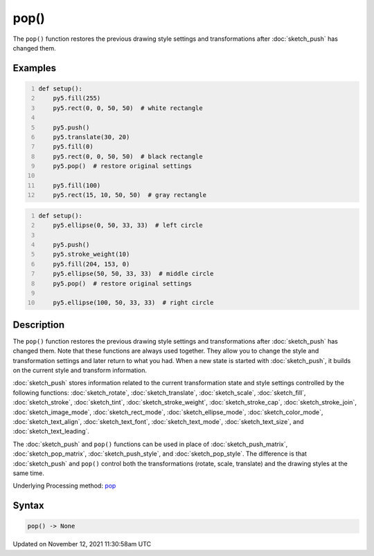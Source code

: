 pop()
=====

The ``pop()`` function restores the previous drawing style settings and transformations after :doc:`sketch_push` has changed them.

Examples
--------

.. raw:: html

    <div class="example-table">

.. raw:: html

    <div class="example-row"><div class="example-cell-image">

.. image:: /images/reference/Sketch_pop_0.png
    :alt: example picture for pop()

.. raw:: html

    </div><div class="example-cell-code">

.. code:: python
    :number-lines:

    def setup():
        py5.fill(255)
        py5.rect(0, 0, 50, 50)  # white rectangle
    
        py5.push()
        py5.translate(30, 20)
        py5.fill(0)
        py5.rect(0, 0, 50, 50)  # black rectangle
        py5.pop()  # restore original settings
    
        py5.fill(100)
        py5.rect(15, 10, 50, 50)  # gray rectangle

.. raw:: html

    </div></div>

.. raw:: html

    <div class="example-row"><div class="example-cell-image">

.. image:: /images/reference/Sketch_pop_1.png
    :alt: example picture for pop()

.. raw:: html

    </div><div class="example-cell-code">

.. code:: python
    :number-lines:

    def setup():
        py5.ellipse(0, 50, 33, 33)  # left circle
    
        py5.push()
        py5.stroke_weight(10)
        py5.fill(204, 153, 0)
        py5.ellipse(50, 50, 33, 33)  # middle circle
        py5.pop()  # restore original settings
    
        py5.ellipse(100, 50, 33, 33)  # right circle

.. raw:: html

    </div></div>

.. raw:: html

    </div>

Description
-----------

The ``pop()`` function restores the previous drawing style settings and transformations after :doc:`sketch_push` has changed them. Note that these functions are always used together. They allow you to change the style and transformation settings and later return to what you had. When a new state is started with :doc:`sketch_push`, it builds on the current style and transform information.

:doc:`sketch_push` stores information related to the current transformation state and style settings controlled by the following functions: :doc:`sketch_rotate`, :doc:`sketch_translate`, :doc:`sketch_scale`, :doc:`sketch_fill`, :doc:`sketch_stroke`, :doc:`sketch_tint`, :doc:`sketch_stroke_weight`, :doc:`sketch_stroke_cap`, :doc:`sketch_stroke_join`, :doc:`sketch_image_mode`, :doc:`sketch_rect_mode`, :doc:`sketch_ellipse_mode`, :doc:`sketch_color_mode`, :doc:`sketch_text_align`, :doc:`sketch_text_font`, :doc:`sketch_text_mode`, :doc:`sketch_text_size`, and :doc:`sketch_text_leading`.

The :doc:`sketch_push` and ``pop()`` functions can be used in place of :doc:`sketch_push_matrix`, :doc:`sketch_pop_matrix`, :doc:`sketch_push_style`, and :doc:`sketch_pop_style`. The difference is that :doc:`sketch_push` and ``pop()`` control both the transformations (rotate, scale, translate) and the drawing styles at the same time.

Underlying Processing method: `pop <https://processing.org/reference/pop_.html>`_

Syntax
------

.. code:: python

    pop() -> None

Updated on November 12, 2021 11:30:58am UTC

